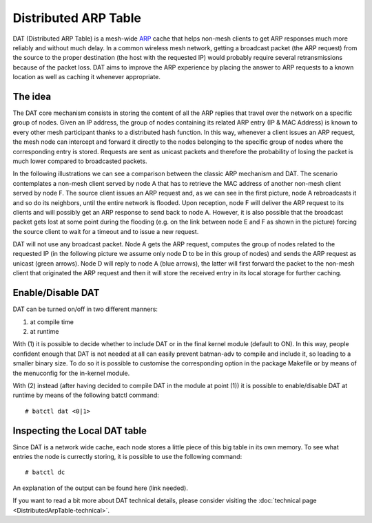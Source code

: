 .. SPDX-License-Identifier: GPL-2.0

Distributed ARP Table
=====================

DAT (Distributed ARP Table) is a mesh-wide
`ARP <https://en.wikipedia.org/wiki/Address_Resolution_Protocol>`__
cache that helps non-mesh clients to get ARP responses much more
reliably and without much delay. In a common wireless mesh network,
getting a broadcast packet (the ARP request) from the source to the
proper destination (the host with the requested IP) would probably
require several retransmissions because of the packet loss. DAT aims to
improve the ARP experience by placing the answer to ARP requests to a
known location as well as caching it whenever appropriate.

The idea
--------

The DAT core mechanism consists in storing the content of all the ARP
replies that travel over the network on a specific group of nodes. Given
an IP address, the group of nodes containing its related ARP entry (IP &
MAC Address) is known to every other mesh participant thanks to a
distributed hash function. In this way, whenever a client issues an ARP
request, the mesh node can intercept and forward it directly to the
nodes belonging to the specific group of nodes where the corresponding
entry is stored. Requests are sent as unicast packets and therefore the
probability of losing the packet is much lower compared to broadcasted
packets.

In the following illustrations we can see a comparison between the
classic ARP mechanism and DAT. The scenario contemplates a non-mesh
client served by node A that has to retrieve the MAC address of another
non-mesh client served by node F. The source client issues an ARP
request and, as we can see in the first picture, node A rebroadcasts it
and so do its neighbors, until the entire network is flooded. Upon
reception, node F will deliver the ARP request to its clients and will
possibly get an ARP response to send back to node A. However, it is also
possible that the broadcast packet gets lost at some point during the
flooding (e.g. on the link between node E and F as shown in the picture)
forcing the source client to wait for a timeout and to issue a new
request.

|image0|

DAT will not use any broadcast packet. Node A gets the ARP request,
computes the group of nodes related to the requested IP (in the
following picture we assume only node D to be in this group of nodes)
and sends the ARP request as unicast (green arrows). Node D will reply
to node A (blue arrows), the latter will first forward the packet to the
non-mesh client that originated the ARP request and then it will store
the received entry in its local storage for further caching.

|image1|

Enable/Disable DAT
------------------

DAT can be turned on/off in two different manners:

#. at compile time
#. at runtime

With (1) it is possible to decide whether to include DAT or in the
final kernel module (default to ON). In this way, people confident
enough that DAT is not needed at all can easily prevent batman-adv to
compile and include it, so leading to a smaller binary size.
To do so it is possible to customise the corresponding option in the
package Makefile or by means of the menuconfig for the in-kernel
module.

With (2) instead (after having decided to compile DAT in the module at
point (1)) it is possible to enable/disable DAT at runtime by means of
the following batctl command:

::

  # batctl dat <0|1>

Inspecting the Local DAT table
------------------------------

Since DAT is a network wide cache, each node stores a little piece of
this big table in its own memory. To see what entries the node is
currectly storing, it is possible to use the following command:

::

  # batctl dc

An explanation of the output can be found here (link needed).

If you want to read a bit more about DAT technical details, please
consider visiting the :doc:`technical page <DistributedArpTable-technical>`.

.. |image0| image:: dat-net.svg
.. |image1| image:: dat-net2.svg

